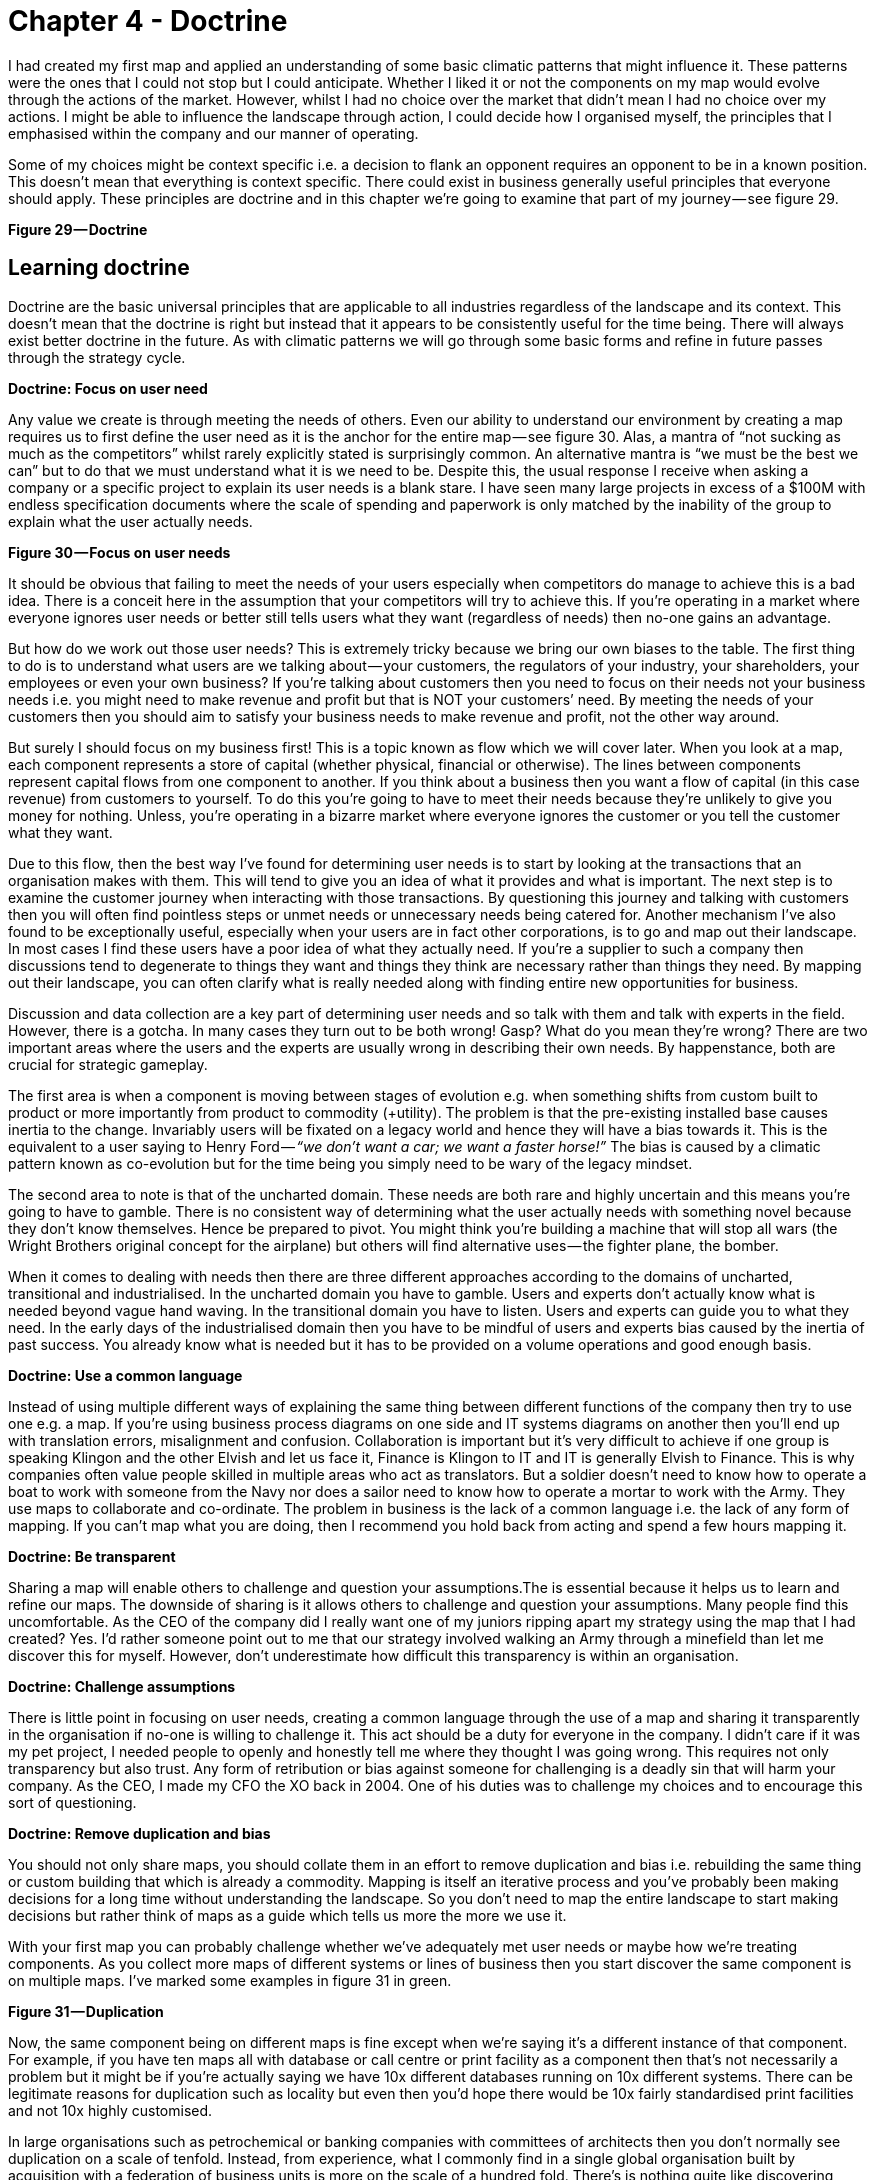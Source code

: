 [#chapter-4-doctrine]

= Chapter 4 - Doctrine

I had created my first map and applied an understanding of some basic climatic patterns that might influence it. These patterns were the ones that I could not stop but I could anticipate. Whether I liked it or not the components on my map would evolve through the actions of the market. However, whilst I had no choice over the market that didn’t mean I had no choice over my actions. I might be able to influence the landscape through action, I could decide how I organised myself, the principles that I emphasised within the company and our manner of operating. +

Some of my choices might be context specific i.e. a decision to flank an opponent requires an opponent to be in a known position. This doesn’t mean that everything is context specific. There could exist in business generally useful principles that everyone should apply. These principles are doctrine and in this chapter we’re going to examine that part of my journey — see figure 29. +

*Figure 29 — Doctrine*

== Learning doctrine

Doctrine are the basic universal principles that are applicable to all industries regardless of the landscape and its context. This doesn’t mean that the doctrine is right but instead that it appears to be consistently useful for the time being. There will always exist better doctrine in the future. As with climatic patterns we will go through some basic forms and refine in future passes through the strategy cycle. +

*Doctrine: Focus on user need* +

Any value we create is through meeting the needs of others. Even our ability to understand our environment by creating a map requires us to first define the user need as it is the anchor for the entire map — see figure 30. Alas, a mantra of “not sucking as much as the competitors” whilst rarely explicitly stated is surprisingly common. An alternative mantra is “we must be the best we can” but to do that we must understand what it is we need to be. Despite this, the usual response I receive when asking a company or a specific project to explain its user needs is a blank stare. I have seen many large projects in excess of a $100M with endless specification documents where the scale of spending and paperwork is only matched by the inability of the group to explain what the user actually needs. +

*Figure 30 — Focus on user needs*

It should be obvious that failing to meet the needs of your users especially when competitors do manage to achieve this is a bad idea. There is a conceit here in the assumption that your competitors will try to achieve this. If you’re operating in a market where everyone ignores user needs or better still tells users what they want (regardless of needs) then no-one gains an advantage. +

But how do we work out those user needs? This is extremely tricky because we bring our own biases to the table. The first thing to do is to understand what users are we talking about — your customers, the regulators of your industry, your shareholders, your employees or even your own business? If you’re talking about customers then you need to focus on their needs not your business needs i.e. you might need to make revenue and profit but that is NOT your customers’ need. By meeting the needs of your customers then you should aim to satisfy your business needs to make revenue and profit, not the other way around. +

But surely I should focus on my business first! This is a topic known as flow which we will cover later. When you look at a map, each component represents a store of capital (whether physical, financial or otherwise). The lines between components represent capital flows from one component to another. If you think about a business then you want a flow of capital (in this case revenue) from customers to yourself. To do this you’re going to have to meet their needs because they’re unlikely to give you money for nothing. Unless, you’re operating in a bizarre market where everyone ignores the customer or you tell the customer what they want. +

Due to this flow, then the best way I’ve found for determining user needs is to start by looking at the transactions that an organisation makes with them. This will tend to give you an idea of what it provides and what is important. The next step is to examine the customer journey when interacting with those transactions. By questioning this journey and talking with customers then you will often find pointless steps or unmet needs or unnecessary needs being catered for. Another mechanism I’ve also found to be exceptionally useful, especially when your users are in fact other corporations, is to go and map out their landscape. In most cases I find these users have a poor idea of what they actually need. If you’re a supplier to such a company then discussions tend to degenerate to things they want and things they think are necessary rather than things they need. By mapping out their landscape, you can often clarify what is really needed along with finding entire new opportunities for business. +

Discussion and data collection are a key part of determining user needs and so talk with them and talk with experts in the field. However, there is a gotcha. In many cases they turn out to be both wrong! Gasp? What do you mean they’re wrong? There are two important areas where the users and the experts are usually wrong in describing their own needs. By happenstance, both are crucial for strategic gameplay. +

The first area is when a component is moving between stages of evolution e.g. when something shifts from custom built to product or more importantly from product to commodity (+utility). The problem is that the pre-existing installed base causes inertia to the change. Invariably users will be fixated on a legacy world and hence they will have a bias towards it. This is the equivalent to a user saying to Henry Ford — _“we don’t want a car; we want a faster horse!”_ The bias is caused by a climatic pattern known as co-evolution but for the time being you simply need to be wary of the legacy mindset. +

The second area to note is that of the uncharted domain. These needs are both rare and highly uncertain and this means you’re going to have to gamble. There is no consistent way of determining what the user actually needs with something novel because they don’t know themselves. Hence be prepared to pivot. You might think you’re building a machine that will stop all wars (the Wright Brothers original concept for the airplane) but others will find alternative uses — the fighter plane, the bomber. +

When it comes to dealing with needs then there are three different approaches according to the domains of uncharted, transitional and industrialised. In the uncharted domain you have to gamble. Users and experts don’t actually know what is needed beyond vague hand waving. In the transitional domain you have to listen. Users and experts can guide you to what they need. In the early days of the industrialised domain then you have to be mindful of users and experts bias caused by the inertia of past success. You already know what is needed but it has to be provided on a volume operations and good enough basis. +

*Doctrine: Use a common language* +

Instead of using multiple different ways of explaining the same thing between different functions of the company then try to use one e.g. a map. If you’re using business process diagrams on one side and IT systems diagrams on another then you’ll end up with translation errors, misalignment and confusion. Collaboration is important but it’s very difficult to achieve if one group is speaking Klingon and the other Elvish and let us face it, Finance is Klingon to IT and IT is generally Elvish to Finance. This is why companies often value people skilled in multiple areas who act as translators. But a soldier doesn’t need to know how to operate a boat to work with someone from the Navy nor does a sailor need to know how to operate a mortar to work with the Army. They use maps to collaborate and co-ordinate. The problem in business is the lack of a common language i.e. the lack of any form of mapping. If you can’t map what you are doing, then I recommend you hold back from acting and spend a few hours mapping it. +

*Doctrine: Be transparent* +

Sharing a map will enable others to challenge and question your assumptions.The is essential because it helps us to learn and refine our maps. The downside of sharing is it allows others to challenge and question your assumptions. Many people find this uncomfortable. As the CEO of the company did I really want one of my juniors ripping apart my strategy using the map that I had created? Yes. I’d rather someone point out to me that our strategy involved walking an Army through a minefield than let me discover this for myself. However, don’t underestimate how difficult this transparency is within an organisation. +

*Doctrine: Challenge assumptions* +

There is little point in focusing on user needs, creating a common language through the use of a map and sharing it transparently in the organisation if no-one is willing to challenge it. This act should be a duty for everyone in the company. I didn’t care if it was my pet project, I needed people to openly and honestly tell me where they thought I was going wrong. This requires not only transparency but also trust. Any form of retribution or bias against someone for challenging is a deadly sin that will harm your company. As the CEO, I made my CFO the XO back in 2004. One of his duties was to challenge my choices and to encourage this sort of questioning. +

*Doctrine: Remove duplication and bias* +

You should not only share maps, you should collate them in an effort to remove duplication and bias i.e. rebuilding the same thing or custom building that which is already a commodity. Mapping is itself an iterative process and you’ve probably been making decisions for a long time without understanding the landscape. So you don’t need to map the entire landscape to start making decisions but rather think of maps as a guide which tells us more the more we use it. +

With your first map you can probably challenge whether we’ve adequately met user needs or maybe how we’re treating components. As you collect more maps of different systems or lines of business then you start discover the same component is on multiple maps. I’ve marked some examples in figure 31 in green. +

*Figure 31 — Duplication*

Now, the same component being on different maps is fine except when we’re saying it’s a different instance of that component. For example, if you have ten maps all with database or call centre or print facility as a component then that’s not necessarily a problem but it might be if you’re actually saying we have 10x different databases running on 10x different systems. There can be legitimate reasons for duplication such as locality but even then you’d hope there would be 10x fairly standardised print facilities and not 10x highly customised. +

In large organisations such as petrochemical or banking companies with committees of architects then you don’t normally see duplication on a scale of tenfold. Instead, from experience, what I commonly find in a single global organisation built by acquisition with a federation of business units is more on the scale of a hundred fold. There’s is nothing quite like discovering 380x isolated teams custom building 380x ERP systems to meet the same user needs with 380x different systems (a chemical company). The worst case example I have is an energy company which has a duplication in excess of 740x. That said, I’m now aware of a bank that might have even exceeded this with over 1,000 risk management systems. These days, I’m positively elated by meeting a large global organisation which has duplication down at the scale of tens or even units. Of course, be aware that most companies might claim this but in practice they have no idea of what their duplication levels really are and significantly underestimate the problem. +

One technique I find useful in helping to highlight this problem is to create a profile diagram. I simply collate maps together, identifying commonly described components and then place them onto the profile. This gives me an idea of both duplication and bias. From the profile diagram below in figure 32, then the following points are noted: - +

*Figure 32 — Profile*

*Point 1* — for each common component you record how many times it is repeated. High numbers of repetition is not necessarily a problem as there may be a legitimate reason or it could be the same component in different maps. In this case, our maps show seven references to websites. +

*Point 2* — recording how evolved a component is can provide you with an idea of bias within the organisation. From above, there are six examples of user registration in the maps. One of which is distanced from the others. This could be because one group simply thought in their map that user registration was a unique activity (it isn’t) or alternatively, you might have five groups using a common service and one group custom building their own. In this case, they might have a legitimate reason but it’s worth the challenge. +

*Point 3* — collating maps often helps in creating a common lexicon. The same thing is often described with different terms in a single organisation. +

*Point 4 *— there are seven references to email within the maps. Hopefully (though alas not always the case) this refers to one email system used in different places. There is also some bias with most groups considering email to be more commodity but one group thinking it’s an evolving product. This should probably send alarm bells ringing. +

*Point 5* — there are five references to data centres. Again hopefully this refers to a couple built for specific geographical reasons. Alas, a popular sport in many large enterprises seems to be building data centres as though they’re the first ones ever built. In the worst cases, I have been shown around a lovingly created data centre and then gone to the shop floor to find a sad, solitary rack standing in the middle of a large empty hall. The rack invariably contains servers given loving names such as Seven, Janeway, Paris, Chakotay (all characters from Star Trek’s Voyager series). +

The maps and the profile are simply guides to help you remove duplication and bias. This is a necessity for efficient operations. However, duplication should not be solely considered as a financial cost because it impacts our ability to develop more complex capabilities. In the case of the bank with 1,000 risk management systems then one of the problems it is facing is its ability to get anything released. +

Another technique I find useful in a dispersed structure is to determine what capabilities we need as a group. For example, in figure 33, a map is provided that explicitly highlights both the customer journey and the associated capabilities. I’ve derived this map from a real world example used by the http://www.methods.co.uk/companies/[Methods Group]. In this map the customer journey (described as service patterns) is more clearly highlighted and we’re focusing not only on the technology required to meet higher order system needs but also those higher order systems e.g. manage call, determine sponsorship. For reasons of confidentiality, I’ve changed and removed many of the terms. +

*Figure 33 — Map with customer journey*

By aggregating many of these maps together you can develop a picture of what the company actually does and what its existing capabilities are through a capability profile — see figure 34. +

*Figure 34 — Capability Profile*

You may find that common capabilities are often assumed to be custom (e.g. offer a selection of investments) when in reality they should be far more defined. You may also find that you have a plethora of duplicated and custom built technology providing a single capability which should be streamlined. It never fails to surprise me how a simple business with limited capabilities is made incredibly complex and slow by a smorgasbord of duplicated custom built solutions underneath. +

*Doctrine: Use appropriate methods* +

One of the climatic patterns we examined in the figure 22 (https://medium.com/wardleymaps/exploring-the-map-ad0266fad59b[chapter 3]) was how no one size fits all method exists. Assuming you are removing bias in your maps either by challenging directly or with the aid of a profile built from multiple maps then the next question becomes what methods are suitable? The most common mistake that I find is with outsourcing. The issue with outsourcing isn’t that the concept is wrong but instead that we have a tendency to outsource entire systems for which we do not understand the landscape. This is often done on the hope that someone else will effectively take care of it. +

Let us imagine a system with multiple components spread across the evolution axis but we have no map. Let us now apply a single highly structured process to the system, often through a contract detailing what should be delivered. Unfortunately, unbeknownst to us some of those components will be in the uncharted domain and hence are uncertain by nature. They will change and hence we will incur some form of change control cost. These costs can be significant in any complex system that contains many uncharted components. As a result, arguments tend to break out between the buyer and the supplier. Unfortunately, the supplier has the upper hand because they can point to the contract and show that the components that did not change were efficiently delivered and the cost is associated with the components that changed. The old lines of “if you had specified it correctly in the first place” to “you kept on changing your mind” get trotted out and the buyer normally feels some form of guilt. It was their fault and if only they had specified it more! This is a lie and a trap. +

The problem was not that a highly structured process with detailed specification was correctly applied to industrialised components but that the same technique was also incorrectly applied to components that were by their very nature uncertain and changing. The buyer could never specify those changing components with any degree of certainty. Excessive change control costs caused by a structured process applied to changing components are inevitable. The fault is with the supplier who should have the experience to know that one size fits all cannot work. Unfortunately, and there is no polite way of saying this, it’s a lucrative scam. +

Even better, if the scam works — especially if the supplier waives some cost as a gesture of goodwill — then the next time the buyer will try even harder to specify the next system in more detail. They’ll often pay the supplier or a friendly consultancy to help them do this. Unfortunately, once again it will contain uncharted components which will change and thus costs will be incurred. The only way to avoid this is to break the system down into components and treat them with appropriate methods e.g. figure 35. +

*Figure 35 — Use appropriate methods.*

In the above example from 2005, then power should be outsourced to a utility provider whereas CRM, platform, data centre and compute should use off the shelf products or rental solutions (e.g. hosting) with minimal change where possible. The online photo storage and image manipulation components which are going to rapidly change should ideally be built in-house with our own engineers and using an agile approach. Whilst we might use more detailed and specific contracts for items such as data centre (hosting), we are also mindful that we cannot fully specify image manipulation at this time. If in 2005, we had outsourced the entire system in the figure above to a single highly structured approach using a detailed specification then I could almost guarantee that we would have ended up with excessive change costs around image manipulation and photo storage. +

The problem of inappropriate outsourcing is so rife that it’s worth doing a simple example to reinforce this point. In figure 36, I’ve provided a box and wire diagram (commonly used in IT systems) for a self-driving car. However, I’ve translated the description of the components into Elvish because as I’ve said most IT is elvish to people in business. I’d like you to look at the diagram and answer the questions labelled as 1 and 2. +

*Figure 36 — Elvish self-driving car (box and wire)*

Now, in figure 37, I’ve provided exactly the same diagram in a mapping format. It’s still in Elvish. See if you can answer question 1 and 2. +

*Figure 37 — Elvish self-driving car (map)*

You should find you can say something reasonable about how you treat question 1 and 2. If you’re struggling look at figure 22 (https://medium.com/wardleymaps/exploring-the-map-ad0266fad59b[chapter 3]). +

For reference, question 1 should probably be built in-house with our own engineers in an agile fashion whereas question 2 should be either outsourced with a structured and well defined process or some sort of commodity consumed. In figure 38, I’ve provided the same diagram without the Elvish so you can check your thinking. +

*Figure 38— A self-driving car*

What enables you to do this feat of Elvish sensibility is the movement axis of evolution. Unfortunately, in most outsourcing arrangements that I’ve seen then diagrams such as box and wires or business process maps (see figure 39) tend to dominate. Alas, these lack that all important movement characteristic. Box and wires and business process maps are not actually maps; you are relying solely on contextual information from the words (i.e. knowing that process payment is a commodity). The diagrams themselves will not provide you with a guide as to what you should or should not outsource. +

*Figure 39— A business process diagram*

Before you go and ask your friendly consultancy or vendor to make a map for you, remember that their interests are not necessarily your own. Equally, it’s important to challenge any bias your company may have in your maps. A team building our own home grown electricity supply may well argue that electricity is not a commodity but instead we need to custom build our own supply. Along with common sense, the cheat sheet figure 17, (https://medium.com/wardleymaps/finding-a-path-cdb1249078c0[chapter 2]) and those profile diagrams built from aggregated maps (figure 32) should give you ample evidence to challenge this. +

At this point someone normally tells me — _“that’s obvious, we wouldn’t do that”_ — however, ask yourself how many enterprise content management (ECM) systems do you have? If you’re of any scale and a typical global company built by acquisition, then experience would dictate that you’ll probably say 5–8x. In practice it is often more likely to be 40–250x customised versions with probably 3–5x separate groups building a global ECM whilst being unaware that the other groups exist. The problem is, most of you won’t know how much duplication or bias you have. Of course, there are a wide range of excuses that are deployed for not breaking up entire systems into components and then applying more appropriate methods. My favourite ones include: - +

_“we need better experts and specification”_ — that’s called not dealing with the problem. It’s like saying our death star project to clean up the mess of failed death star projects has failed; we need a new death star! There’s a famous quote about repeating the same thing and expecting different results which is relevant here. +

_“it’s too complex, splitting into parts will make it unmanageable”_ — the age old effort to pretend that a system containing 100 different moving parts doesn’t actually contain 100 different moving parts. We don’t build cars by pretending they are one thing; in fact, we often have complex supply chains meeting the different needs of different components with appropriate measurement and contracts deployed based upon the component. Yes, it does make for a bit more work to understand what is being built but then if you’re spending significant sums it is generally a good idea to know this. +

_“It will cause chaos”_ — cue the old _“riots on the street”_ line. Given construction, automotive and many other industries have no problem with componentisation then I can’t see how anyone ever jumps to this notion of chaos. The truth is usually more of a desire to have “one throat to choke” though there is nothing stopping a company from using one supplier to build all the components with appropriate methods. +

_“You’ll end up with hundreds of experimental startups” _— at this point we’re getting into the surreal. If you break a complex system into components, then some of the uncharted components are going to be experimental. This is not a bad thing, this is just what they are. For those components then you’re likely to do this in-house with agile techniques or use a specialist company focused on more agile processes. But you won’t give that company all the components because the majority of components tend to be highly industrialised and hence you’ll use established utility providers such as Amazon for computing infrastructure. I’m not sure how people make the jump from componentisation to giving it all to “hundreds of experimental startups”. In general, this tends to be caused by a desire to keep the current status quo. +

_“complexity in managing interfaces”_ — this is my favourite excuse which takes surreal to a whole new level. Pretending that a complex 100 component system with uncharted and industrialised components that have interfaces between them is in fact one system with a one size fits all method and non-existent interfaces is the very definition of fantasy. Those components are there, those interfaces are there — the complexity doesn’t go away simply by “outsourcing”. All you’ve done is try and pretend that the complex thing you’re building is somehow simple because then it’s easier to manage. It would be like BMW or Apple outsourcing their entire product lines to someone else and trying to have no involvement because it makes management simple. +

*Doctrine: Think small* +

In order to apply appropriate methods then you need to think small. You can’t treat the entire system as one thing but you need to break it into components. I will often extend this to using small contracts localized around specific components. Knowing the details helps you manage a landscape. But you can take this further and even use small teams such as cell based structures. Probably the best known approaches to using small teams are Amazon’s Two Pizza model and Haier’s Cell based structure. +

Such teams should be given autonomy in their space and this can be achieved by the team providing well defined interfaces for others to consume along with defined boundaries often described through some form of fitness function i.e. the team has a goal around a specific area with defined metrics for delivery. Maps themselves can be useful in helping you identify not only the teams you should build but also the interfaces they need to create — see figure 40. +

*Figure 40— Think small (as in teams)*

*Doctrine: Think aptitude and attitude* +

Now let us suppose you embark on a cell based structure and you’re thinking small. Then each cell is going to require different skills i.e. aptitudes. However, there’s another factor at play here — attitude. When we look at a map, we know that activities evolve from the uncharted to industrialised domain and the methods and techniques we need are different. The genesis of something requires experimentation and whilst you might need the aptitude of engineering you need a specific form i.e. agile engineering. Conversely the type of engineering you need to build a highly industrialised act requires a focus on volume operations and removing deviation such as six sigma. Hence, we have one aptitude of engineering that requires different attitudes. It doesn’t matter what aptitude we examine — finance, engineering, network or marketing — the attitude also matters. There isn’t such a thing as IT or finance or marketing but instead multiples of. +

To resolve this problem, you need to populate the cells with different types of people — *pioneers*, *settlers* and *town planners*. It’s not realistic to think that everyone has the same attitude, some are much more capable of living in a world of chaos, experimentation and failure whilst others are much more capable of dealing with intensive modelling, the rigours of volume operations and measurement. You need brilliant people with the right aptitudes (e.g. engineering, finance) and different attitudes (e.g. pioneers, settlers). +

*Pioneers* are brilliant people. They are able to explore the never before discovered concepts, the uncharted land. They show you wonder but they fail a lot. Half the time the thing doesn’t work properly. You wouldn’t trust what they build. They create ‘crazy’ ideas. Their type of innovation is what we describe as core research. They make future success possible. Most of the time we look at them and go “what?”, “I don’t understand?” or “is that magic?”. They built the first ever electric source (the Parthian Battery, 400AD) and the first ever digital computer (Z3, 1943). In the past, we often burnt them at the stake or they usually died from malaria in some newly discovered swamp. +

*Settlers* are brilliant people. They can turn the half-baked thing into something useful for a larger audience. They build trust. They build understanding. They make the possible future actually happen. They turn the prototype into a product, make it possible to manufacture it, listen to customers and turn it profitable. Their innovation is what we tend to think of as applied research and differentiation. They built the first ever computer products (e.g. IBM 650 and onwards), the first generators (Hippolyte Pixii to Siemen’s generators). They drain the swamp and create some form of settlement. +

*Town Planners* are brilliant people. They are able to take something and industrialise it taking advantage of economies of scale. This requires immense skill. You trust what they build. They find ways to make things faster, better, smaller, more efficient, more economic and good enough. They create the components that pioneers build upon. Their type of innovation is industrial research. They take something that exists and turn it into a commodity or a utility (e.g. with Electricity, then Edison, Tesla and Westinghouse). They are the industrial giants we depend upon. They build Rome. +

In 2005, we knew that one culture didn’t seem to work and enabling people to gain mastery in one of these three attitudes seemed to make people happier and more focused. Taking one attitude and placing them in a field which requires another attitude is never a good idea. Try it for yourself. Find a pioneer software engineer in your company, someone used to a world of experimentation and agile development and send them on a three week ITIL course. See how miserable they come back. Try the same with a town planner and send them on a three week course of hack days & experimentation with completely uncertain areas and lots of failure. Watch the smile drop from their face. +

When using a map, you should not only break into components and build small cells around this, you should also consider attitude — see figure 41. +

*Figure 41— Aptitude and Attitude*

It’s really important to understand that pioneers *build* and *operate* the novel. Pioneers are responsible for their pioneering and that means everything. They tend to do this by consuming components built by Settlers (e.g. product or libraries) and Town Planners (e.g. industrialised services). Town planners on the other hand *build* and *operate* the industrialised components of huge scale. Don’t fall into the trap that Pioneers build new stuff and hand it off to someone else to run or operate. That’s not how this works. +

This three party idea is also not new. A bit of digging will bring you to Robert X. Cringely’s book, Accidental Empires, 1993. Cringely described how there were three different types of companies known as infantry, commando and police. The PST (pioneer, settler and town planner) structure is a direct descendant of that idea but applied to a single company and put into practice in 2005. To quote from his book, which I strongly recommend you read - +

“Whether invading countries or markets, the first wave of troops to see battle are the commandos. Commando’s parachute behind enemy lines or quietly crawl ashore at night. Speed is what commandos live for. They work hard, fast, and cheap, though often with a low level of professionalism, which is okay, too, because professionalism is expensive. Their job is to do lots of damage with surprise and teamwork, establishing a beachhead before the enemy is even aware they exist. They make creativity a destructive art. +

[Referring to software business] But what they build, while it may look like a product and work like a product, usually isn’t a product because it still has bugs and major failings that are beneath the notice of commando types. Or maybe it works fine but can’t be produced profitably without extensive redesign. Commandos are useless for this type of work. They get bored. +

It’s easy to dismiss the commandos. After all, most of business and warfare is conventional. But without commandos you’d never get on the beach at all. Grouping offshore as the commandos do their work is the second wave of soldiers, the infantry. These are the people who hit the beach en masse and slog out the early victory, building the start given by the commandos. The second wave troops take the prototype, test it, refine it, make it manufacturable, write the manuals, market it, and ideally produce a profit. Because there are so many more of these soldiers and their duties are so varied, they require and infrastructure of rules and procedures for getting things done — all the stuff that commandos hate. For just this reason, soldiers of the second wave, while they can work with the first wave, generally don’t trust them, though the commands don’t even notice this fact, since by this time they are bored and already looking for the door. While the commandos make success possible, it’s the infantry that makes success happen. +

What happens then is that the commandos and the infantry advance into new territories, performing their same jobs again. There is still a need for a military presence in the territory. These third wave troops hate change. They aren’t troops at all but police. They want to fuel growth not by planning more invasions and landing on more beaches but by adding people and building economies and empires of scale”. +

*Doctrine: Design for constant evolution* +

Everything is evolving due to competition. The effects of this on business can be seen in their continual restructuring to cope with new outside paradigms.Recent presidents of cloud and social media are no different from the former presidents of electricity and telephony that most companies employed. Today’s bolt-on include Chief Digital Officers. This new stuff is tomorrow’s legacy and this creates a problem. We might introduce a cell based structure with consideration for not only aptitude but attitude however the map isn’t static. We need to somehow mimic that constant state of evolution in the outside world but within a company. The solution is to introduce a mechanism of theft which means new teams need to form and steal the work of earlier teams i.e. the settlers steal from the pioneers and productise the work. This forces the pioneers to move on. Equally the town planners steal from the settlers and industrialise it, forcing the settlers to move on but also providing component service to enable the pioneers. This results in a cycle shown in fig 42. +

*Figure 42— Design for constant evolution*

*Point 1* — The Town Planners create some form of industrialised component that previously existed as a product. This is provided as a utility service. +

*Point 2 *— The Pioneers can now rapidly build higher order systems that consume that component. +

*Point 3* — As the new higher order systems evolve, the Settlers identify new patterns within them and create a product or some form of library component for re-use. +

*Point 4* — As the product or library component evolves, the Town Planners complete the cycle by creating an industrialised form (as per Point 1). This results in creating an ever expanding platform of discrete industrialised components for which the pioneers can build on. +

Maps are a useful way to kick-start this process. They also give *purpose* to each cell as they know how their work fits into the overall picture. The cell based structure is an essential element of the structure and it need to have*autonomy* in their space, they must be self-organising. The interfaces between the cells are therefore used to help define the fitness functions but if a cell sees something they can take tactical advantage of in their space (remember they have an overview of the entire business through the map) then they should exploit it. The cells are populated with not only the right aptitude but attitude (pioneers, settlers and town planners). This enables people to develop *mastery* in their area and allows them to focus on what they’re good at. You should let people self-select their type and change at will until they find something they’re truly comfortable with. Reward them for being really good at that. Purpose, mastery and autonomy are the subjects of the book _Drive_ by Daniel H.Pink. +

As new things appear in the outside world they should flow through this system. This structure doesn’t require a bolt-on which you need to replace later. No chief digital, chief telephony, chief electricity, chief cloud officer required. The cells can grow in size but ultimately you should aim to subdivide into smaller cells and maps can help achieve this. Be aware of the Hackman problem that communication channels increase exponentially as the team grows. The US Navy Seals learned long ago that 4 _“is the optimal size for a combat team”_. +

You will however increasingly have to structure the monitoring and communication between cells using a hierarchy and yes, that means you need a hierarchy on top of a cell based structure. I’ve found that an executive structure which mimics the organisation to be of use i.e. a CEO, a Chief Pioneer, a Chief Settler and a Chief Town Planner can be applied. However, you’ll probably use more traditional sounding names such as Chief Operating Officer, Chief Scientist etc. We did. I’m not sure why we did and these days I wouldn’t bother; I’d just make it clear. You will also need separate support structures to reinforce the culture and provide training with some form of pool of resource (for forming new cells). +

Contrary to popular concepts of culture, the structure causes three separate cultures to flourish. This is somewhat counter to general thinking because the culture results from the structure and not the other way around. It also means you don’t have a single company culture but multiple that you need to maintain. I’ve described the basic elements of this within figure 43. +

*Figure 43 — Culture.*

Lastly, PST is a structure that I’ve used to remarkable effect in a very small number of cases. That’s code for ‘it might just be a fluke’. However, in the last decade I’ve seen nothing which comes close and instead I’ve seen endless matrix or dual systems that create problems. Will something better come along — of course it will. However, to invoke Conway’s law then if you don’t mimic evolution in your communication mechanisms (e.g. through a mechanism of theft) then you’ll never going to cope with evolution outside the organisation. +

So how common is a PST structure? Outside certain circles it’s extremely rare. At best I see companies dabbling with cell based structures which to be honest are pretty good anyway and probably where you should go. Telling a company that they need three types of culture, three types of attitude, a system of theft, a map of their environment and high levels of situational awareness is usually enough to get managers running away. It doesn’t fit into a simple 2 x 2. It also doesn’t matter for many organisations because you only need high levels of situational awareness and adaptive structures if you’re competing against organisations who have the same or you’re at the very sharp end of ferocious competition. Personally, for most companies then I’d recommend using a cell based structure and reading “boiling frogs” from GCHQ which is an outstanding piece of work. It will give you more than enough ideas and it contains a very similar structure. +

I will note that in recent years I’ve heard plenty of people talk about dual structures. I have to say that from my perspective and experience that these are fundamentally flawed and you’re being led up the garden path. It’s not enough to deal with the extremes, you must manage the transition in between. Fail to do this and you will not create an organisation that copes with evolution. If you focus on the extremes then you will diminish the all-important middle, you will tend to create war between factions and because the components of the pioneers never evolve (the Town planners will describe these systems as “flaky”) then you create a never growing platform and on top of this an increasing spaghetti junction of new built upon new. I’ve experienced this myself back in 2003 along with the inevitable slow grinding halt of development and the calls for a death star project of immense scale to build the “new platform for the future”. I’ve never seen that work.

== Categorising Doctrine

Doctrine are universal and applicable to all landscapes though many require you to use a map in order to fully exploit them. It’s worth making a distinction here (courtesy of Trent Hone). Whilst doctrine consists of basic principles, the application of those principles will be different in different contexts. For example, “Focus on user needs” does not mean we all focus on the same user needs but instead the exact user needs will vary with landscape and purpose. The user needs of an automative company are not the same as a tea shop. Equally, the user needs of “the best tea shop in Kent” are not the same as the user needs of “the most convenient tea shop in Kent”. Hence, doctrine can be subdivided into the *principles* of doctrine (i.e. “focus on user needs”) and the *implementation* of doctrine (i.e. “the user needs for the most convenient tea shop in Kent”) +

Furthermore, doctrine are a set of beliefs over which you have choice. They are something which you apply to an organisation unlike climatic patterns which will apply to you regardless of your choice. They also represent our belief as to what works everywhere. I’ve listed the basic forms of doctrine (the _principles_) that we will cover in this book in figure 44, marking those we’ve just skimmed over in orange. This is not an exhaustive list but enough for now. In later chapters we will loop back around this section, refining both the concepts and different aspects of doctrine as we go. For reference, the categories I use for doctrine depend upon whether it mainly impacts:- +

• methods of _communication_ +
• the mechanics of _development_ or building things. +
• the _operation_ of an organisation +
• how we _structure_ ourselves +
• the manner by which we _learn_ +
• how we _lead_ +

*Figure 44 — Doctrine*

== Using doctrine with our first map

When you read the list of doctrine, it mainly sounds like common sense. Most of them are but then again, they’re very difficult to achieve. You really have to work hard at them. In the case of “remove duplication and bias” then you can’t effectively apply it to your first map because it requires multiple maps. However, even with a simple map, you can apply some of these doctrines. In figure 45 I’ve taken our first map which we applied common economic patterns to figure 28 (https://medium.com/wardleymaps/exploring-the-map-ad0266fad59b[Chapter 3]) and shown where doctrine is relevant. +

*Figure 45 — Applying doctrine and economic patterns to our first map.*

*Point 1* — focus on user needs. The anchor of the map is the user, in this case a customer. +

*Point 2* — The map provides a common language. It provides a mechanism to visually challenge assumptions. +

*Point 3* — Use appropriate methods (agile, lean and six sigma or in-house vs outsource) and don’t try to apply a single method across the entire landscape +

*Point 4* — Treat the map as small components and use small teams (e.g. team 4) +

*Point 5 *— Consider not only aptitude but attitude (pioneers, settlers and town planners) +

*Point 6* — Design for constant evolution. The components will evolve and this might require the formation of new teams (e.g. team 8) with new attitudes. +

It’s worth taking a bit of time to reflect on figure 45. What we have is not only the user needs, the components meeting those needs and the common economic patterns impacting this but also an anticipation of change, the organisational structure that we will need and even the types of methods and culture that are suitable. All of this is in one single diagram. In practice, we normally only show the structures on the map that are relevant to the task at hand i.e. if we’re anticipating change then we might not show cell structure, attitude and hence cultural aspects. However, it’s worth noting that they can all be shown and with practice you will learn when to include them or not. After a few years you will find that much of this becomes automatic and the challenge is to remember to include structures for those that are not initiated in this way of thinking. +

We are now in a position of understanding our landscape, being able to anticipate some forms of change due to climatic patterns and we have an understanding of basic universal doctrine to help us structure ourselves. We’re finally at a point that we can start to learn the context specific forms of gameplay which are at the heart of strategy. With a few basic lessons about gameplay then we will be ready to act.

== An exercise for the reader

In https://medium.com/wardleymaps/exploring-the-map-ad0266fad59b[chapter 3] I asked you to apply some basic economic patterns to a map you created in https://medium.com/wardleymaps/finding-a-path-cdb1249078c0[chapter 2]. If you’ve been skipping these exercises then now is the time to go back and complete them. Mapping isn’t something you can just read and become an expert in , it’s something you have to apply and learn. +

I want you to now take your map and look at the various forms of doctrine highlighted in figure 44. Try and work with others and apply them to your map. Are you thinking about user needs? Are you challenging your assumptions? How would you organise yourself? Do you know the details?


